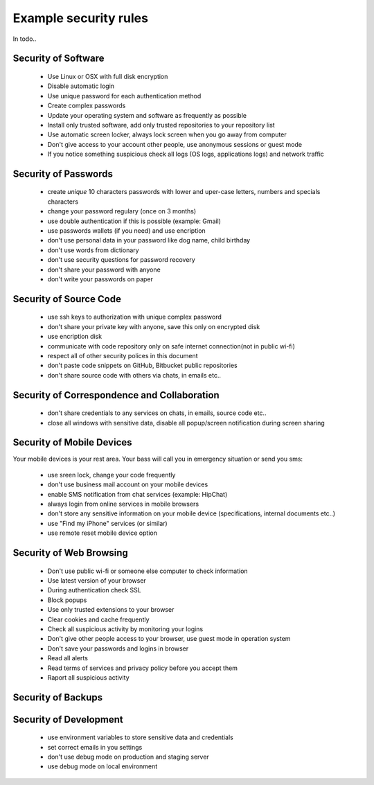 ======================
Example security rules
======================

In todo..


Security of Software
====================

 - Use Linux or OSX with full disk encryption
 - Disable automatic login
 - Use unique password for each authentication method
 - Create complex passwords
 - Update your operating system and software as frequently as possible
 - Install only trusted software, add only trusted repositories to your repository list
 - Use automatic screen locker, always lock screen when you go away from computer
 - Don't give access to your account other people, use anonymous sessions or guest mode
 - If you notice something suspicious check all logs (OS logs, applications logs) and network traffic


Security of Passwords
=====================

  - create *unique* 10 characters passwords with lower and uper-case letters, numbers and specials characters
  - change your password regulary (once on 3 months)
  - use double authentication if this is possible (example: Gmail)
  - use passwords wallets (if you need) and use encription
  - don't use personal data in your password like dog name, child birthday
  - don't use words from dictionary
  - don't use security questions for password recovery
  - don't share your password with anyone
  - don't write your passwords on paper


Security of Source Code
=======================

  - use ssh keys to authorization with unique complex password
  - don't share your private key with anyone, save this only on encrypted disk
  - use encription disk
  - communicate with code repository only on safe internet connection(not in public wi-fi)
  - respect all of other security polices in this document
  - don't paste code snippets on GitHub, Bitbucket public repositories
  - don't share source code with others via chats, in emails etc..

Security of Correspondence and Collaboration
============================================

  - don't share credentials to any services on chats, in emails, source code etc..
  - close all windows with sensitive data, disable all popup/screen notification during screen sharing

Security of Mobile Devices
==========================

Your mobile devices is your rest area. Your bass will call you in emergency situation or send you sms:

  - use sreen lock, change your code frequently
  - don't use business mail account on your mobile devices
  - enable SMS notification from chat services (example: HipChat)
  - always login from online services in mobile browsers
  - don't store any sensitive information on your mobile device (specifications, internal documents etc..)
  - use "Find my iPhone" services (or similar)
  - use remote reset mobile device option


Security of Web Browsing
========================

  - Don't use public wi-fi or someone else computer to check information
  - Use latest version of your browser
  - During authentication check SSL
  - Block popups
  - Use only trusted extensions to your browser
  - Clear cookies and cache frequently
  - Check all suspicious activity by monitoring your logins
  - Don't give other people access to your browser, use guest mode in operation system
  - Don't save your passwords and logins in browser
  - Read all alerts
  - Read terms of services and privacy policy before you accept them
  - Raport all suspicious activity


Security of Backups
===================


Security of Development
=======================

  - use environment variables to store sensitive data and credentials
  - set correct emails in you settings
  - don't use debug mode on production and staging server
  - use debug mode on local environment